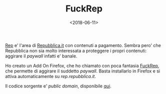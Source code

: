 #+TITLE: FuckRep
#+DATE: <2018-06-11>

[[https://rep.repubblica.it][Rep]] e' l'area di [[https://repubblica.it][Repubblica.it]] con contenuti a pagamento. Sembra pero'
che Repubblica non sia molto interessata a proteggere i propri
contenuti: aggirare il /paywall/ infatti e' banale.

Ho creato un Add On Firefox, che ho chiamato con poca fantasia
[[https://addons.mozilla.org/en-US/firefox/addon/fuckrep/][FuckRep]], che permette di aggirare il suddetto /paywall/. Basta
installarlo in Firefox e si attiva automaticamente su /rep.repubblica.it/.

Il codice sorgente e' /public domain/, disponibile [[https://github.com/lbolla/fuckrep][qui]].

